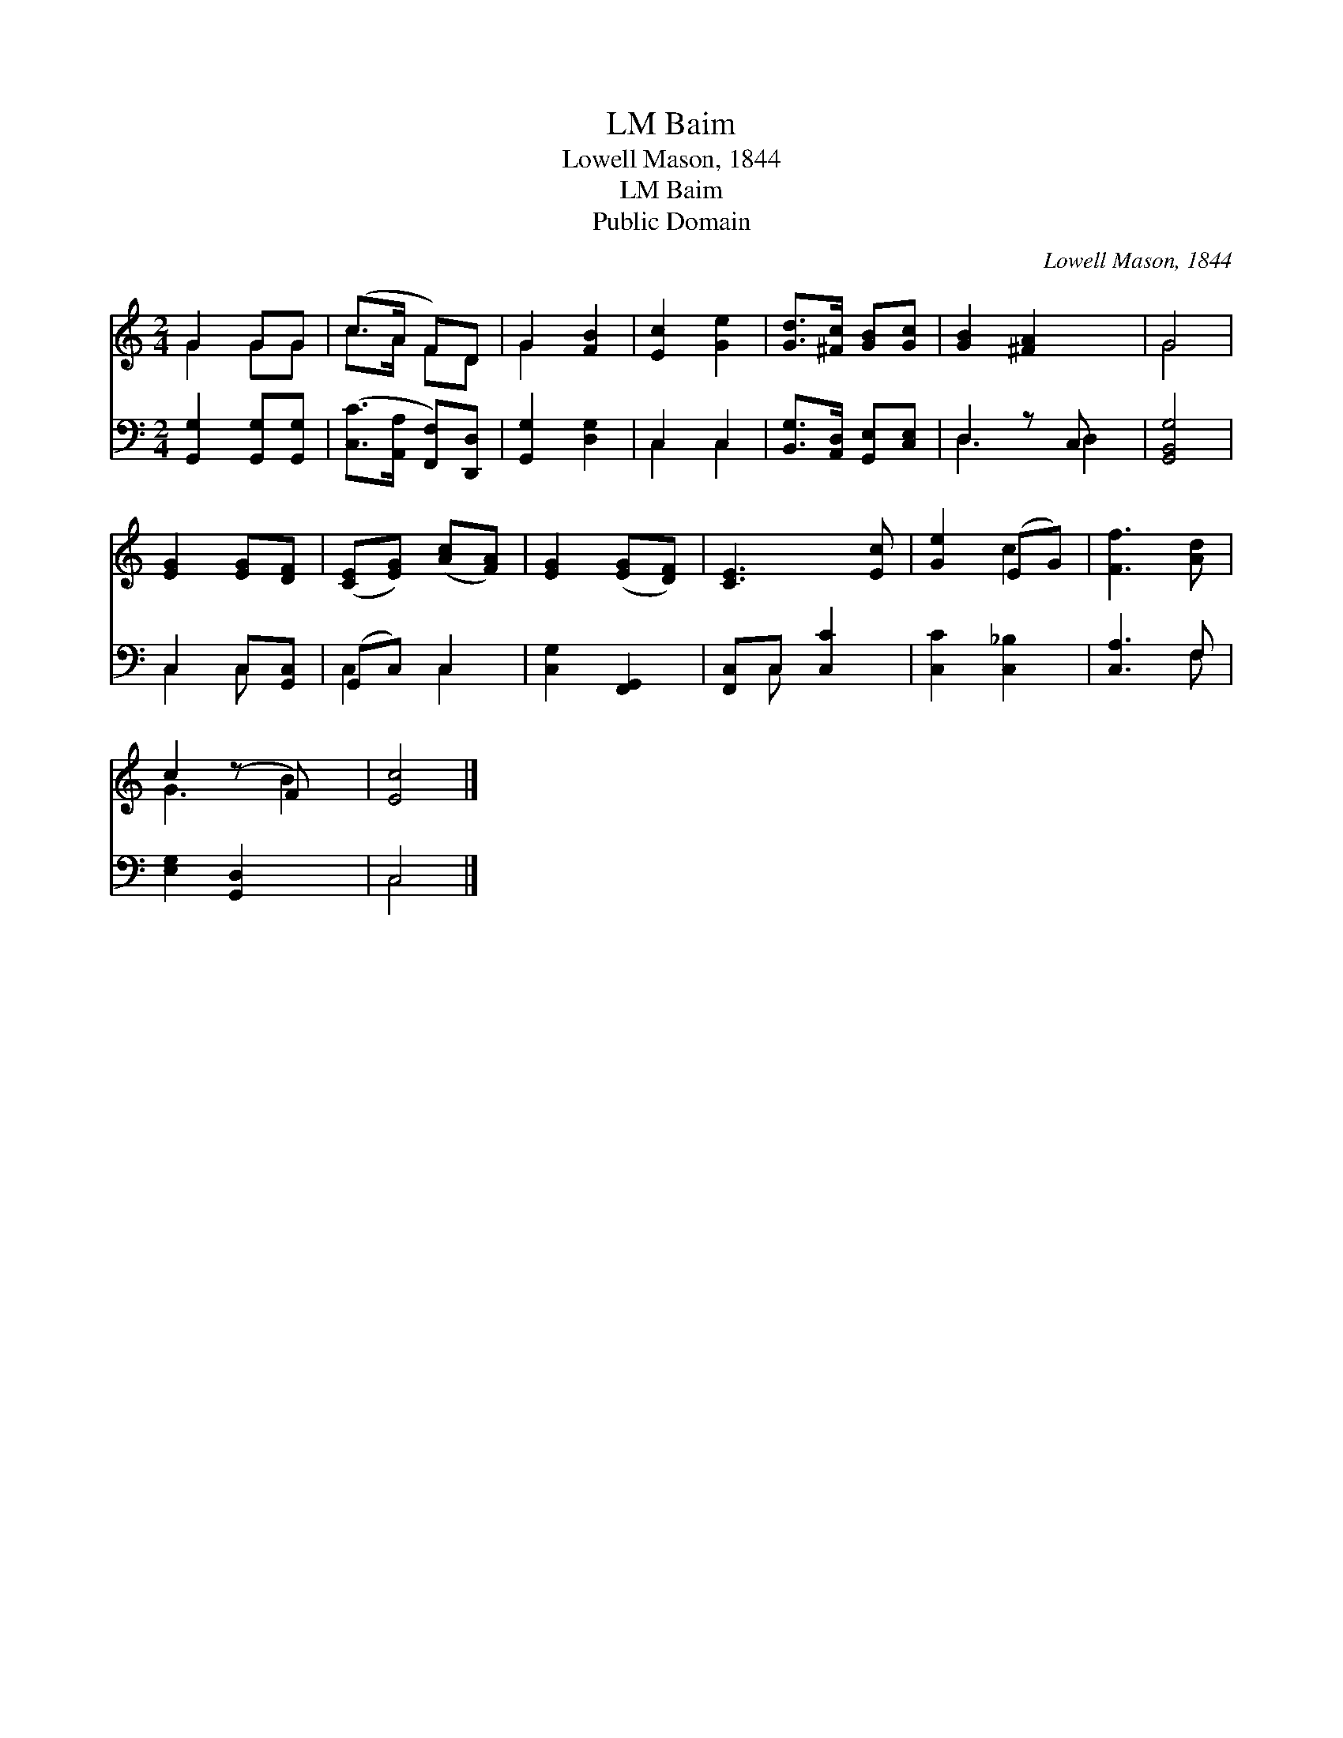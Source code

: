 X:1
T:Baim, LM
T:Lowell Mason, 1844
T:Baim, LM
T:Public Domain
C:Lowell Mason, 1844
Z:Public Domain
%%score ( 1 2 ) ( 3 4 )
L:1/8
M:2/4
K:C
V:1 treble 
V:2 treble 
V:3 bass 
V:4 bass 
V:1
 G2 GG | (c>A F)D | G2 [FB]2 | [Ec]2 [Ge]2 | [Gd]>[^Fc] [GB][Gc] | [GB]2 [^FA]2 x | G4 | %7
 [EG]2 [EG][DF] | ([CE][EG]) ([Ac][FA]) | [EG]2 ([EG][DF]) | [CE]3 [Ec] | [Ge]2 (EG) | [Ff]3 [Ad] | %13
 c2 (z F) x | [Ec]4 |] %15
V:2
 G2 GG | c>A FD | G2 x2 | x4 | x4 | x5 | G4 | x4 | x4 | x4 | x4 | x2 c2 | x4 | G3 B2 | x4 |] %15
V:3
 [G,,G,]2 [G,,G,][G,,G,] | ([C,C]>[A,,A,] [F,,F,])[D,,D,] | [G,,G,]2 [D,G,]2 | C,2 C,2 | %4
 [B,,G,]>[A,,D,] [G,,E,][C,E,] | D,2 z C, x | [G,,B,,G,]4 | C,2 C,[G,,C,] | (G,,C,) C,2 | %9
 [C,G,]2 [F,,G,,]2 | [F,,C,]C, [C,C]2 | [C,C]2 [C,_B,]2 | [C,A,]3 F, | [E,G,]2 [G,,D,]2 x | C,4 |] %15
V:4
 x4 | x4 | x4 | C,2 C,2 | x4 | D,3 D,2 | x4 | C,2 C, x | C,2 C,2 | x4 | x C, x2 | x4 | x3 F, | x5 | %14
 C,4 |] %15

